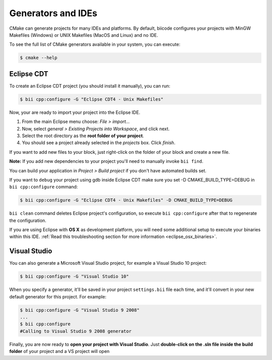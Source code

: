 Generators and IDEs
===================

CMake can generate projects for many IDEs and platforms. By default, biicode configures your
projects with MinGW Makefiles (Windows) or UNIX Makefiles (MacOS and Linux) and no IDE.

To see the full list of CMake generators available in your system, you can execute:

.. code-block:: bash

	$ cmake --help


.. _ide_eclipse:

Eclipse CDT
-----------

To create an Eclipse CDT project (you should install it manually), you can run:

.. code-block:: bash

  $ bii cpp:configure -G "Eclipse CDT4 - Unix Makefiles"

Now, your are ready to import your project into the Eclipse IDE.

#. From the main Eclipse menu choose: *File > import...*
#. Now, select *general > Existing Projects into Workspace*, and click next.
#. Select the root directory as the **root folder of your project**.
#. You should see a project already selected in the *projects* box. Click *finish*.

If you want to add new files to your block, just right-click on the folder of your block and create a new file.

**Note:** If you add new dependencies to your project you'll need to manually invoke ``bii find``.

You can build your application in *Project > Build project* if you don't have automated builds set.

If you want to ``debug`` your project using gdb inside Eclipse CDT make sure you set -D CMAKE_BUILD_TYPE=DEBUG in ``bii cpp:configure`` command: 

.. code-block:: bash

  $ bii cpp:configure -G "Eclipse CDT4 - Unix Makefiles" -D CMAKE_BUILD_TYPE=DEBUG


.. container:: infonote

     ``bii clean`` command deletes Eclipse project's configuration, so execute ``bii cpp:configure`` after that to regenerate the configuration.


If you are using  Eclipse with **OS X** as development platform, you will need some additional setup to execute your binaries within this IDE. :ref:`Read this troubleshooting section for more information <eclipse_osx_binaries>`.


.. _ide_visual:

Visual Studio
-------------

You can also generate a Microsoft Visual Studio project, for example a Visual Studio 10 project:

.. code-block:: bash

   $ bii cpp:configure -G "Visual Studio 10"

When you specify a generator, it'll be saved in your project ``settings.bii`` file each time, and it'll convert in your new default generator for this project.
For example:

.. code-block:: bash

   $ bii cpp:configure -G "Visual Studio 9 2008"
   ...
   $ bii cpp:configure
   #Calling to Visual Studio 9 2008 generator


Finally, you are now ready to **open your project with Visual Studio**.
Just **double-click on the .sln file inside the build folder** of your project and a VS project will open


